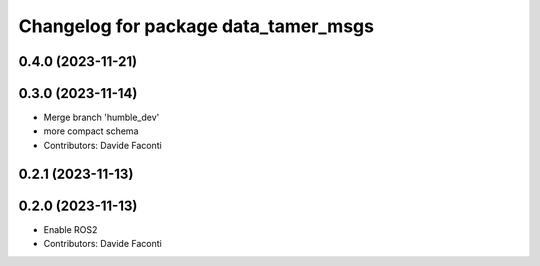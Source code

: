 ^^^^^^^^^^^^^^^^^^^^^^^^^^^^^^^^^^^^^
Changelog for package data_tamer_msgs
^^^^^^^^^^^^^^^^^^^^^^^^^^^^^^^^^^^^^

0.4.0 (2023-11-21)
------------------

0.3.0 (2023-11-14)
------------------
* Merge branch 'humble_dev'
* more compact schema
* Contributors: Davide Faconti

0.2.1 (2023-11-13)
------------------

0.2.0 (2023-11-13)
------------------
* Enable ROS2
* Contributors: Davide Faconti
